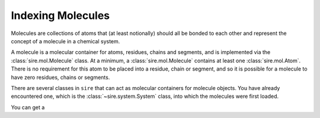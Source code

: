 ==================
Indexing Molecules
==================

Molecules are collections of atoms that (at least notionally) should all
be bonded to each other and represent the concept of a molecule in a
chemical system.

A molecule is a molecular container for atoms, residues, chains and
segments, and is implemented via the :class:`sire.mol.Molecule` class.
At a minimum, a :class:`sire.mol.Molecule` contains at least one
:class:`sire.mol.Atom`. There
is no requirement for this atom to be placed into a residue, chain
or segment, and so it is possible for a molecule to have zero
residues, chains or segments.

There are several classes in ``sire`` that can act as molecular containers
for molecule objects. You have already encountered one, which is the
:class:`~sire.system.System` class, into which the molecules were first
loaded.

You can get a